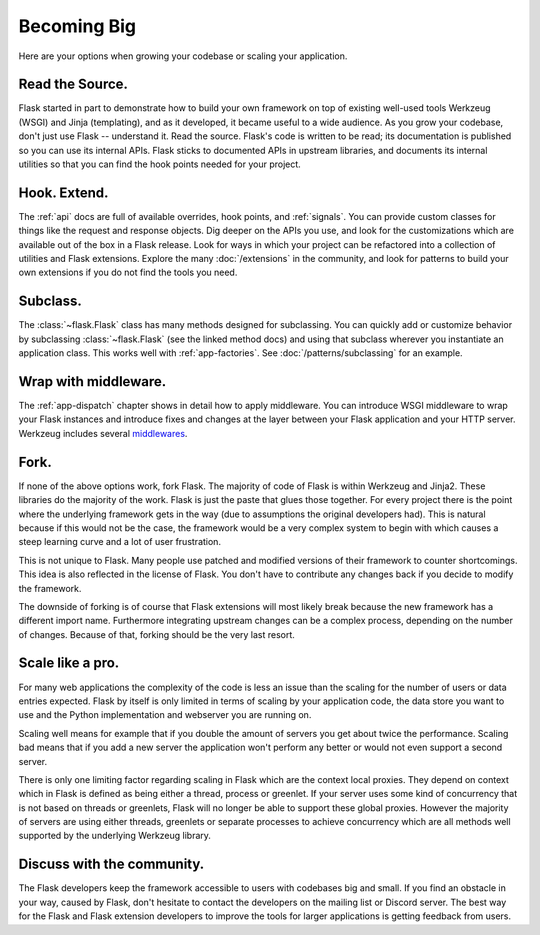 .. _becomingbig:

Becoming Big
============

Here are your options when growing your codebase or scaling your application.

Read the Source.
----------------

Flask started in part to demonstrate how to build your own framework on top of
existing well-used tools Werkzeug (WSGI) and Jinja (templating), and as it
developed, it became useful to a wide audience.  As you grow your codebase,
don't just use Flask -- understand it.  Read the source.  Flask's code is
written to be read; its documentation is published so you can use its internal
APIs.  Flask sticks to documented APIs in upstream libraries, and documents its
internal utilities so that you can find the hook points needed for your
project.

Hook. Extend.
-------------

The :ref:`api` docs are full of available overrides, hook points, and
:ref:`signals`. You can provide custom classes for things like the
request and response objects. Dig deeper on the APIs you use, and look
for the customizations which are available out of the box in a Flask
release. Look for ways in which your project can be refactored into a
collection of utilities and Flask extensions. Explore the many
:doc:`/extensions` in the community, and look for patterns to build your
own extensions if you do not find the tools you need.

Subclass.
---------

The :class:`~flask.Flask` class has many methods designed for subclassing. You
can quickly add or customize behavior by subclassing :class:`~flask.Flask` (see
the linked method docs) and using that subclass wherever you instantiate an
application class. This works well with :ref:`app-factories`. See :doc:`/patterns/subclassing` for an example.

Wrap with middleware.
---------------------

The :ref:`app-dispatch` chapter shows in detail how to apply middleware. You
can introduce WSGI middleware to wrap your Flask instances and introduce fixes
and changes at the layer between your Flask application and your HTTP
server. Werkzeug includes several `middlewares
<https://werkzeug.palletsprojects.com/middleware/>`_.

Fork.
-----

If none of the above options work, fork Flask.  The majority of code of Flask
is within Werkzeug and Jinja2.  These libraries do the majority of the work.
Flask is just the paste that glues those together.  For every project there is
the point where the underlying framework gets in the way (due to assumptions
the original developers had).  This is natural because if this would not be the
case, the framework would be a very complex system to begin with which causes a
steep learning curve and a lot of user frustration.

This is not unique to Flask.  Many people use patched and modified
versions of their framework to counter shortcomings.  This idea is also
reflected in the license of Flask.  You don't have to contribute any
changes back if you decide to modify the framework.

The downside of forking is of course that Flask extensions will most
likely break because the new framework has a different import name.
Furthermore integrating upstream changes can be a complex process,
depending on the number of changes.  Because of that, forking should be
the very last resort.

Scale like a pro.
-----------------

For many web applications the complexity of the code is less an issue than
the scaling for the number of users or data entries expected.  Flask by
itself is only limited in terms of scaling by your application code, the
data store you want to use and the Python implementation and webserver you
are running on.

Scaling well means for example that if you double the amount of servers
you get about twice the performance.  Scaling bad means that if you add a
new server the application won't perform any better or would not even
support a second server.

There is only one limiting factor regarding scaling in Flask which are
the context local proxies.  They depend on context which in Flask is
defined as being either a thread, process or greenlet.  If your server
uses some kind of concurrency that is not based on threads or greenlets,
Flask will no longer be able to support these global proxies.  However the
majority of servers are using either threads, greenlets or separate
processes to achieve concurrency which are all methods well supported by
the underlying Werkzeug library.

Discuss with the community.
---------------------------

The Flask developers keep the framework accessible to users with codebases big
and small. If you find an obstacle in your way, caused by Flask, don't hesitate
to contact the developers on the mailing list or Discord server.  The best way for
the Flask and Flask extension developers to improve the tools for larger
applications is getting feedback from users.
